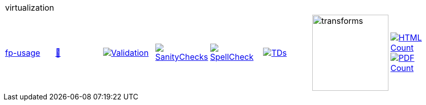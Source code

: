 [cols="1,1,1,1,1,1,1,1"]
|===
8+|virtualization 
| https://github.com/commoncriteria/virtualization/tree/fp-usage[fp-usage] 
a| https://commoncriteria.github.io/virtualization/fp-usage/virtualization-release.html[📄]
a|[link=https://github.com/commoncriteria/virtualization/blob/gh-pages/fp-usage/ValidationReport.txt]
image::https://raw.githubusercontent.com/commoncriteria/virtualization/gh-pages/fp-usage/validation.svg[Validation]
a|[link=https://github.com/commoncriteria/virtualization/blob/gh-pages/fp-usage/SanityChecksOutput.md]
image::https://raw.githubusercontent.com/commoncriteria/virtualization/gh-pages/fp-usage/warnings.svg[SanityChecks]
a|[link=https://github.com/commoncriteria/virtualization/blob/gh-pages/fp-usage/SpellCheckReport.txt]
image::https://raw.githubusercontent.com/commoncriteria/virtualization/gh-pages/fp-usage/spell-badge.svg[SpellCheck]
a|[link=https://github.com/commoncriteria/virtualization/blob/gh-pages/fp-usage/TDValidationReport.txt]
image::https://raw.githubusercontent.com/commoncriteria/virtualization/gh-pages/fp-usage/tds.svg[TDs]
a|image::https://raw.githubusercontent.com/commoncriteria/virtualization/gh-pages/fp-usage/transforms.svg[transforms,150]
a| [link=https://github.com/commoncriteria/virtualization/blob/gh-pages/fp-usage/HTMLs.adoc]
image::https://raw.githubusercontent.com/commoncriteria/virtualization/gh-pages/fp-usage/html_count.svg[HTML Count]
[link=https://github.com/commoncriteria/virtualization/blob/gh-pages/fp-usage/PDFs.adoc]
image::https://raw.githubusercontent.com/commoncriteria/virtualization/gh-pages/fp-usage/pdf_count.svg[PDF Count]
|===
